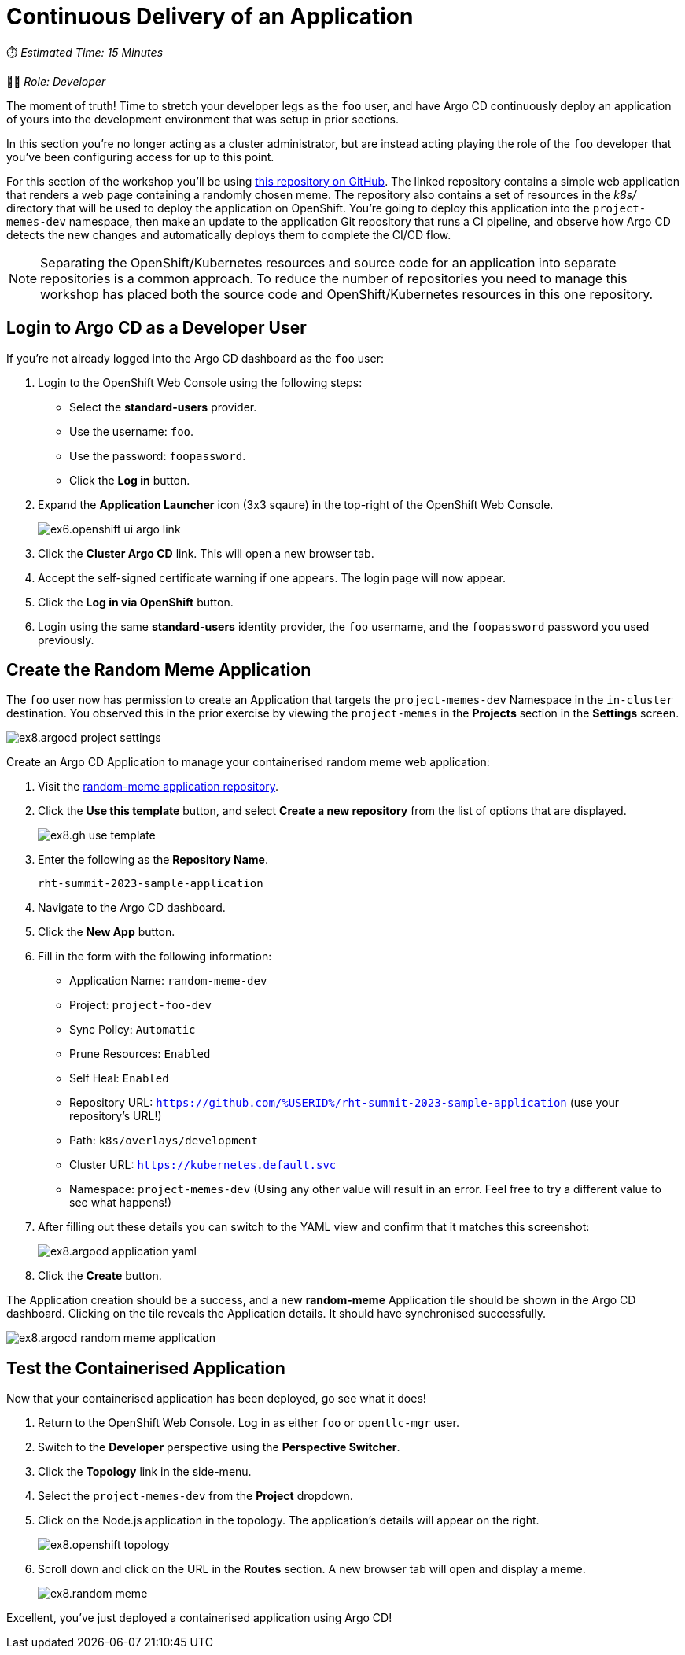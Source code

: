 # Continuous Delivery of an Application

⏱️ _Estimated Time: 15 Minutes_

👨‍💻 _Role: Developer_

The moment of truth! Time to stretch your developer legs as the `foo` user, and have Argo CD continuously deploy an application of yours into the development environment that was setup in prior sections. 

In this section you're no longer acting as a cluster administrator, but are instead acting playing the role of the `foo` developer that you've been configuring access for up to this point.

For this section of the workshop you'll be using https://github.com/evanshortiss/rht-summit-2023-sample-application[this repository on GitHub]. The linked repository contains a simple web application that renders a web page containing a randomly chosen meme. The repository also contains a set of resources in the _k8s/_ directory that will be used to deploy the application on OpenShift. You're going to deploy this application into the `project-memes-dev` namespace, then make an update to the application Git repository that runs a CI pipeline, and observe how Argo CD detects the new changes and automatically deploys them to complete the CI/CD flow.

[NOTE]
====
Separating the OpenShift/Kubernetes resources and source code for an application into separate repositories is a common approach. To reduce the number of repositories you need to manage this workshop has placed both the source code and OpenShift/Kubernetes resources in this one repository.
====

== Login to Argo CD as a Developer User

If you're not already logged into the Argo CD dashboard as the `foo` user:

. Login to the OpenShift Web Console using the following steps:
    * Select the *standard-users* provider.
    * Use the username: `foo`.
    * Use the password: `foopassword`.
    * Click the *Log in* button.
. Expand the *Application Launcher* icon (3x3 sqaure) in the top-right of the OpenShift Web Console.
+
image::ex6.openshift-ui-argo-link.png[]
. Click the **Cluster Argo CD** link. This will open a new browser tab.
. Accept the self-signed certificate warning if one appears. The login page will now appear.
. Click the **Log in via OpenShift** button.
. Login using the same *standard-users* identity provider, the `foo` username, and the `foopassword` password you used previously.

== Create the Random Meme Application

The `foo` user now has permission to create an Application that targets the `project-memes-dev` Namespace in the `in-cluster` destination. You observed this in the prior exercise by viewing the `project-memes` in the *Projects* section in the *Settings* screen.

image:ex8.argocd-project-settings.png[]

Create an Argo CD Application to manage your containerised random meme web application:

. Visit the https://github.com/evanshortiss/rht-summit-2023-sample-application[random-meme application repository].
. Click the *Use this template* button, and select *Create a new repository* from the list of options that are displayed.
+
image:ex8.gh-use-template.png[]
. Enter the following as the *Repository Name*.
+
[.console-input]
[source,bash]
----
rht-summit-2023-sample-application
----
. Navigate to the Argo CD dashboard.
. Click the *New App* button. 
. Fill in the form with the following information:
    * Application Name: `random-meme-dev`
    * Project: `project-foo-dev`
    * Sync Policy: `Automatic`
    * Prune Resources: `Enabled`
    * Self Heal: `Enabled`
    * Repository URL: `https://github.com/%USERID%/rht-summit-2023-sample-application` (use your repository's URL!)
    * Path: `k8s/overlays/development`
    * Cluster URL: `https://kubernetes.default.svc`
    * Namespace: `project-memes-dev` (Using any other value will result in an error. Feel free to try a different value to see what happens!)
. After filling out these details you can switch to the YAML view and confirm that it matches this screenshot:
+
image:ex8.argocd-application-yaml.png[]
. Click the *Create* button.

The Application creation should be a success, and a new *random-meme* Application tile should be shown in the Argo CD dashboard. Clicking on the tile reveals the Application details. It should have synchronised successfully.

image:ex8.argocd-random-meme-application.png[]

== Test the Containerised Application

Now that your containerised application has been deployed, go see what it does!

. Return to the OpenShift Web Console. Log in as either `foo` or `opentlc-mgr` user.
. Switch to the *Developer* perspective using the *Perspective Switcher*.
. Click the *Topology* link in the side-menu.
. Select the `project-memes-dev` from the *Project* dropdown.
. Click on the Node.js application in the topology. The application's details will appear on the right.
+
image:ex8.openshift-topology.png[]
. Scroll down and click on the URL in the *Routes* section. A new browser tab will open and display a meme.
+
image:ex8.random-meme.png[]

Excellent, you've just deployed a containerised application using Argo CD!
